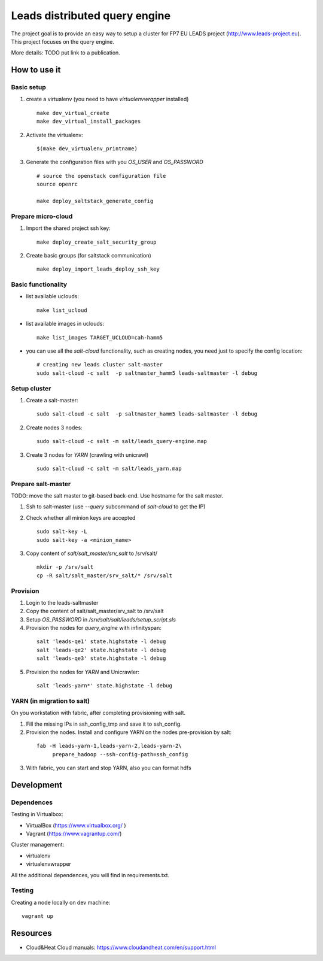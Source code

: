 ================================
Leads distributed query engine
================================

The project goal is to provide an easy way to setup a cluster for FP7 EU LEADS project (http://www.leads-project.eu). 
This project focuses on the query engine. 

More details: TODO put link to a publication.


How to use it 
===============

Basic setup
----------------

1. create a virtualenv (you need to have *virtualenvwrapper* installed)

  ::

    make dev_virtual_create
    make dev_virtual_install_packages

2. Activate the virtualenv:
   
  ::

    $(make dev_virtualenv_printname)

3. Generate the configuration files with you *OS_USER* and *OS_PASSWORD*
   
  ::

    # source the openstack configuration file
    source openrc

    make deploy_saltstack_generate_config

Prepare micro-cloud
-----------------------

1. Import the shared project ssh key:

  ::

    make deploy_create_salt_security_group


2. Create basic groups (for saltstack communication)
   
  ::

    make deploy_import_leads_deploy_ssh_key

Basic functionality
------------------------------


- list available uclouds:

  :: 

    make list_ucloud

- list available images in uclouds:
  
  ::

    make list_images TARGET_UCLOUD=cah-hamm5

- you can use all the *salt-cloud* functionality, such as creating nodes, you need just to specify the config location:
  
  ::

    # creating new leads cluster salt-master
    sudo salt-cloud -c salt  -p saltmaster_hamm5 leads-saltmaster -l debug

Setup cluster
------------------------

1. Create a salt-master:

  ::
    
    sudo salt-cloud -c salt  -p saltmaster_hamm5 leads-saltmaster -l debug

2. Create nodes 3 nodes:
 
  ::

    sudo salt-cloud -c salt -m salt/leads_query-engine.map
 
3. Create 3 nodes for *YARN* (crawling with unicrawl)

  ::

     sudo salt-cloud -c salt -m salt/leads_yarn.map   

Prepare salt-master
---------------------

TODO: move the salt master to git-based back-end. Use hostname for the salt master.

1. Ssh to salt-master (use *--query* subcommand of *salt-cloud* to get the IP)

2. Check whether all minion keys are accepted
   
   ::

      sudo salt-key -L
      sudo salt-key -a <minion_name>

3. Copy content of *salt/salt_master/srv_salt* to /srv/salt/
  
  ::

    mkdir -p /srv/salt
    cp -R salt/salt_master/srv_salt/* /srv/salt

Provision
--------------

1. Login to the leads-saltmaster

2. Copy the content of salt/salt_master/srv_salt to /srv/salt

3. Setup *OS_PASSWORD* in */srv/salt/salt/leads/setup_script.sls*
  
4. Provision the nodes for *query_engine* with infinityspan:
   
  ::

    salt 'leads-qe1' state.highstate -l debug
    salt 'leads-qe2' state.highstate -l debug
    salt 'leads-qe3' state.highstate -l debug

5. Provision the nodes for *YARN* and Unicrawler:
   
  :: 

     salt 'leads-yarn*' state.highstate -l debug

YARN (in migration to salt)
-------------------------------

On you workstation with fabric, after completing provisioning with salt.

1. Fill the missing IPs in ssh_config_tmp and save it to ssh_config.

2. Provision the nodes. Install and configure YARN on the nodes pre-provision by salt:

  ::

    fab -H leads-yarn-1,leads-yarn-2,leads-yarn-2\
         prepare_hadoop --ssh-config-path=ssh_config

3. With fabric, you can start and stop YARN, also you can format hdfs

Development
================

Dependences
---------------

Testing in Virtualbox:

- VirtualBox (https://www.virtualbox.org/ )
- Vagrant (https://www.vagrantup.com/) 

Cluster management:

- virtualenv 
- virtualenvwrapper 
 
All the additional dependences, you will find in requirements.txt.

Testing
------------

Creating a node locally on dev machine:

::

  vagrant up

Resources
=================

- Cloud&Heat Cloud manuals: https://www.cloudandheat.com/en/support.html
